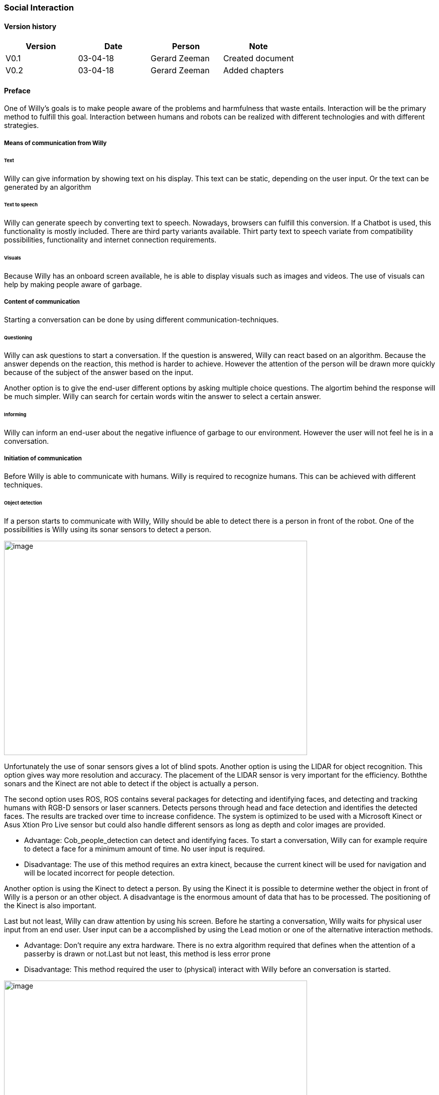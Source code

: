 
=== Social Interaction

[discrete]
==== Version history

[cols=",,,",options="header",]
|===================================================================
|Version |Date |Person |Note
|V0.1 |03-04-18 |Gerard Zeeman |Created document
|V0.2 |03-04-18 |Gerard Zeeman |Added chapters
|===================================================================

==== Preface
One of Willy's goals is to make people aware of the problems and harmfulness that waste entails. Interaction will be the primary method to fulfill this goal. Interaction between humans and robots can be realized with different technologies and with different strategies.  

===== Means of communication from Willy

====== Text
Willy can give information by showing text on his display. This text can be static, depending on the user input. Or the text can be generated by an algorithm

====== Text to speech 
Willy can generate speech by converting text to speech. Nowadays, browsers can fulfill this conversion. If a Chatbot is used, this functionality is mostly included. There are third party variants available. Thirt party text to speech variate from compatibility possibilities, functionality and internet connection requirements.

====== Visuals
Because Willy has an onboard screen available, he is able to display visuals such as images and videos. The use of visuals can help by making people aware of garbage. 

===== Content of communication
Starting a conversation can be done by using different communication-techniques. 

====== Questioning
Willy can ask questions to start a conversation. If the question is answered, Willy can react based on an algorithm. Because the answer depends on the reaction, this method is harder to achieve. However the attention of the person will be drawn more quickly because of the subject of the answer based on the input. 

Another option is to give the end-user different options by asking multiple choice questions. The algortim behind the response will be much simpler. Willy can search for certain words witin the answer to select a certain answer. 

====== Informing
Willy can inform an end-user about the negative influence of garbage to our environment. However the user will not feel he is in a conversation.

===== Initiation of communication
Before Willy is able to communicate with humans. Willy is required to recognize humans. This can be achieved with different techniques. 

====== Object detection
If a person starts to communicate with Willy, Willy should be able to detect there
is a person in front of the robot. One of the possibilities is Willy using its sonar 
sensors to detect a person.

image:media/social-interaction/image2.jpg[image,width=604,height=427]

Unfortunately the use of sonar sensors gives a lot of blind spots. Another option is using 
the LIDAR for object recognition. This option gives way more resolution and accuracy. The 
placement of the LIDAR sensor is very important for the efficiency. Boththe sonars and the 
Kinect are not able to detect if the object is actually a person.

The second option uses ROS, ROS contains several packages for detecting and identifying faces, and detecting and tracking humans with RGB-D sensors or laser scanners. Detects persons through head and face detection and identifies the detected faces. The results are tracked over time to increase confidence. The system is optimized to be used with a Microsoft Kinect or Asus Xtion Pro Live sensor but could also handle different sensors as long as depth and color images are provided.

* Advantage: Cob_people_detection can detect and identifying faces. To start a conversation, Willy can for example require to detect a face for a minimum amount of time. No user input is required.

* Disadvantage: The use of this method requires an extra kinect, because the current kinect will be used for navigation and will be located incorrect for people detection. 

Another option is using the Kinect to detect a person. By using the Kinect it is
possible to determine wether the object in front of Willy is a person or an other object.
A disadvantage is the enormous amount of data that has to be processed. The positioning of the 
Kinect is also important.

Last but not least, Willy can draw attention by using his screen. Before he starting a conversation, Willy waits for physical user input from an end user. User input can be a accomplished by using the Lead motion or one of the alternative interaction methods. 

* Advantage: Don't require any extra hardware. There is no extra algorithm required that defines when the attention of a passerby is drawn or not.Last but not least, this method is less error prone


* Disadvantage: This method required the user to (physical) interact with Willy before an conversation is started. 

image:media/social-interaction/image1.png[image,width=604,height=427]

This can be summarized in the following table:

[cols=",,",options="header",]
|=================================================
|Method |Advantages |Disadvantages
|*Sonar* |Already implemented |Dead spots, slow, no person detection
|*LIDAR* |Fast, high resolution |Position dependent, no person detection 
|*Kinect* |Fast, high resolution, person detection |A lot of data to process, position dependent
|=================================================

===== Means of communication to Willy

====== Voice recognition
To make a person be able to communicate with Willy, the robot should be able to listen to
the person by recognizing his or her speech. A good microphone is neccesary for listening to 
sounds and filtering out background noise. An API can be used to convert speech to text.
Voice recognition is a great way to create user interaction, but can be risky if there is
a lot of background noise.

====== Touchscreen
Another way to get user input is a touchscreen. This makes it possible to have buttons and
clickable areas. A touchscreen is a good way to create clear user interaction. A touchscreen is
however heavy and expensive. Another difficulty is the fact that it is hard to make a touchscreen
waterproof and have good responsiveness at the same time. An alternative for a trouchscreen
is a normal screen with al LEAP-sensor in front of it. This is cheaper, lighter and gives more
possibilities.

====== Gesture recognition
By using a LEAP-sensor (see previous paragraph) it is also possible to recognize gestures.
The different gestures can be showed or explained on the touchscreen. This is also possible
with the Kinect, but with somewhat less possibilities.

==== Content of communication
===== Speech bot

A speech bot is designed to process an incoming speech and create answers for the input.
The challenge with a speech bot is creating relevant answers to user input, and some relation with garbage disposal. 
A problem of many existing speech bots is that these bots have an hard time to prevent giving
rude answers. Especially bots created by existing user input reflect this human input.

There are many different existing solutions for speech bots. An import feature these bots must 
have is support for the Dutch language. Here follows a list of options with Dutch support:

[cols=",,,,",options="header",]
|=================================================
|Name |Platform/language |License |Languages |Project link
|*Live Agent* |https://www.ladesk.com/integrations-and-plugins/ |14 day trial |39 languages |https://www.ladesk.com/
|*Semantic Machines* |? |? |Language independent |http://www.semanticmachines.com/
|*Wit.ai* |Node.js, Python, Ruby, and HTTP API |Free |A lot (including Dutch) |https://wit.ai/
|*Api.ai* |Android, iOS, Cordova, HTML, JavaScript, Node.js, .NET, Unity, Xamarin, C++, Python, Ruby, PHP, Epson, Botkit, Java |Free |A lot (including Dutch) |https://api.ai/
|*Microsoft Bot Framework* |.NET and Node.js SDK |Open source |A lot (including Dutch) |https://docs.botframework.com/en-us/
|*Chatfuel* |JSON API, RSS, Subscribe plugin, Digest, IFTTT, Zapier, User input, Live Chat |Free |A lot (including Dutch) |https://chatfuel.com/
|*Chatterbot* |Python, Django |Open source BSD-3 |Langue independent |http://chatterbot.readthedocs.io/en/stable/
|*MyCroft* |Linux, Android |Open source |Dutch not standard implemented but possible to create |https://mycroft.ai/
|=================================================

From these solutions, the free ones should be prioritized. An other important necessity is 
the support of a platform already used in the project. All solutions except Live Agent and 
Semantic Machines are free to use.

===== Self created solutions
Another option is the creation of a custom self built system. The advantage of this is the fact
that it can be runned offline. A disadvantage is that it is hard to creative and might not give
the feeling of responsiveness given by existing solutions. However, the main goal is to create awareness about the impact of garbage. A Self created solution may fulfill this task better than a speech bot. 

==== Recommendations
This chapter contains recommendations for the best appliances in communication with Willy.

===== Willy to Person
===== Person to Willy
===== Speech Bot


[bibliography]
==== Bibliography

[bibliography]
.Websites
- [[[Author]]] Chatbotsjournal.com. '25 Chatbot Platforms, A Comparative Table'. https://chatbotsjournal.com/25-chatbot-platforms-a-comparative-table-aeefc932eaff.
- [[[Author]]] Naam website. 'Naam artikel'. URL.


